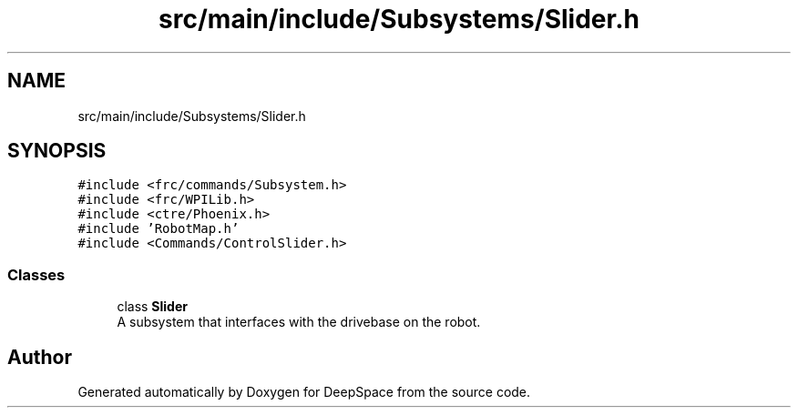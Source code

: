 .TH "src/main/include/Subsystems/Slider.h" 3 "Tue Feb 12 2019" "Version 2019" "DeepSpace" \" -*- nroff -*-
.ad l
.nh
.SH NAME
src/main/include/Subsystems/Slider.h
.SH SYNOPSIS
.br
.PP
\fC#include <frc/commands/Subsystem\&.h>\fP
.br
\fC#include <frc/WPILib\&.h>\fP
.br
\fC#include <ctre/Phoenix\&.h>\fP
.br
\fC#include 'RobotMap\&.h'\fP
.br
\fC#include <Commands/ControlSlider\&.h>\fP
.br

.SS "Classes"

.in +1c
.ti -1c
.RI "class \fBSlider\fP"
.br
.RI "A subsystem that interfaces with the drivebase on the robot\&. "
.in -1c
.SH "Author"
.PP 
Generated automatically by Doxygen for DeepSpace from the source code\&.
